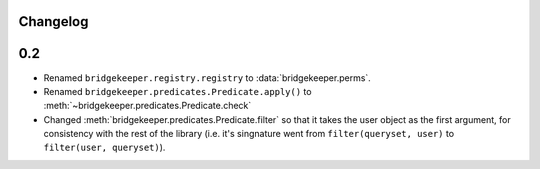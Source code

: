 Changelog
=========

0.2
===

- Renamed ``bridgekeeper.registry.registry`` to :data:`bridgekeeper.perms`.
- Renamed ``bridgekeeper.predicates.Predicate.apply()`` to :meth:`~bridgekeeper.predicates.Predicate.check`
- Changed :meth:`bridgekeeper.predicates.Predicate.filter` so that it takes the user object as the first argument, for consistency with the rest of the library (i.e. it's singnature went from ``filter(queryset, user)`` to ``filter(user, queryset)``).
